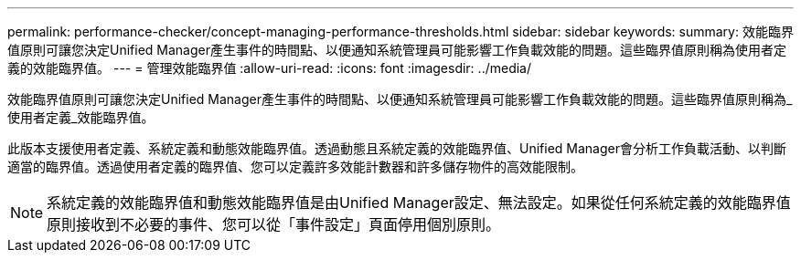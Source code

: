 ---
permalink: performance-checker/concept-managing-performance-thresholds.html 
sidebar: sidebar 
keywords:  
summary: 效能臨界值原則可讓您決定Unified Manager產生事件的時間點、以便通知系統管理員可能影響工作負載效能的問題。這些臨界值原則稱為使用者定義的效能臨界值。 
---
= 管理效能臨界值
:allow-uri-read: 
:icons: font
:imagesdir: ../media/


[role="lead"]
效能臨界值原則可讓您決定Unified Manager產生事件的時間點、以便通知系統管理員可能影響工作負載效能的問題。這些臨界值原則稱為_使用者定義_效能臨界值。

此版本支援使用者定義、系統定義和動態效能臨界值。透過動態且系統定義的效能臨界值、Unified Manager會分析工作負載活動、以判斷適當的臨界值。透過使用者定義的臨界值、您可以定義許多效能計數器和許多儲存物件的高效能限制。

[NOTE]
====
系統定義的效能臨界值和動態效能臨界值是由Unified Manager設定、無法設定。如果從任何系統定義的效能臨界值原則接收到不必要的事件、您可以從「事件設定」頁面停用個別原則。

====